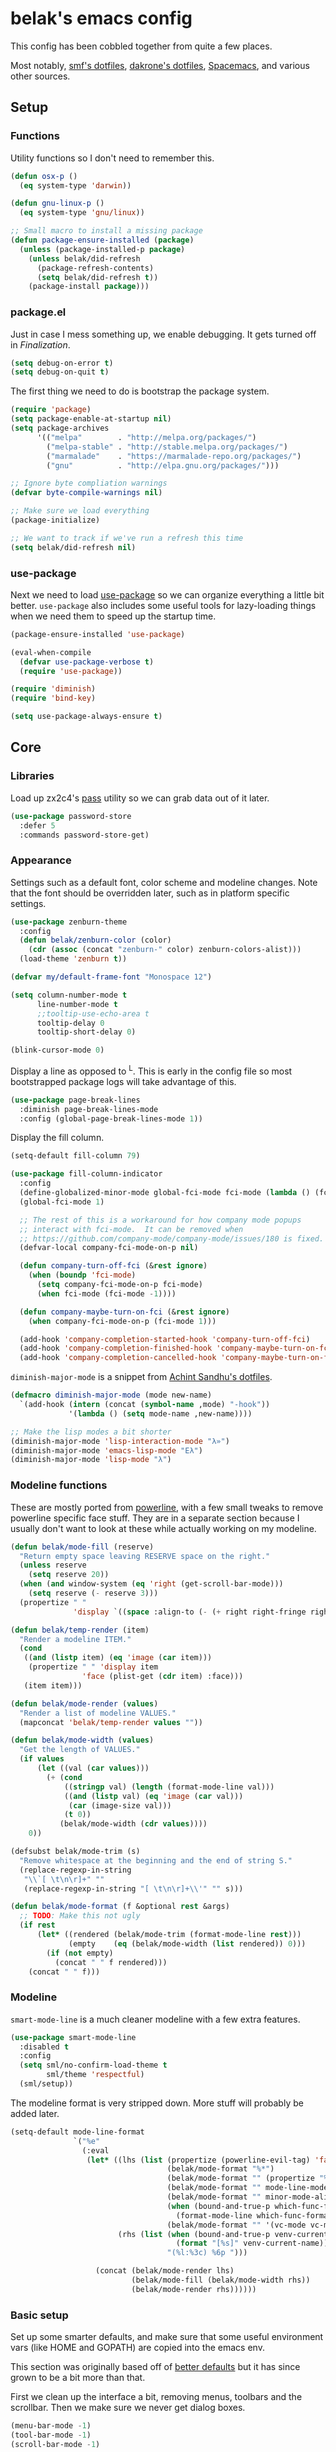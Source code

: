 * belak's emacs config

This config has been cobbled together from quite a few places.

Most notably, [[https://smf.io/dotfiles][smf's dotfiles]], [[https://github.com/dakrone/dakrone-dotfiles/blob/master/.emacs.d/settings.org][dakrone's dotfiles]], [[https://github.com/syl20bnr/spacemacs][Spacemacs]], and various other
sources.

** Setup
*** Functions

Utility functions so I don't need to remember this.

#+begin_src emacs-lisp
  (defun osx-p ()
    (eq system-type 'darwin))

  (defun gnu-linux-p ()
    (eq system-type 'gnu/linux))

  ;; Small macro to install a missing package
  (defun package-ensure-installed (package)
    (unless (package-installed-p package)
      (unless belak/did-refresh
        (package-refresh-contents)
        (setq belak/did-refresh t))
      (package-install package)))
#+end_src

*** package.el

Just in case I mess something up, we enable debugging. It gets turned
off in [[Finalization]].

#+begin_src emacs-lisp
  (setq debug-on-error t)
  (setq debug-on-quit t)
#+end_src

The first thing we need to do is bootstrap the package system.

#+begin_src emacs-lisp
  (require 'package)
  (setq package-enable-at-startup nil)
  (setq package-archives
        '(("melpa"        . "http://melpa.org/packages/")
          ("melpa-stable" . "http://stable.melpa.org/packages/")
          ("marmalade"    . "https://marmalade-repo.org/packages/")
          ("gnu"          . "http://elpa.gnu.org/packages/")))

  ;; Ignore byte compliation warnings
  (defvar byte-compile-warnings nil)

  ;; Make sure we load everything
  (package-initialize)

  ;; We want to track if we've run a refresh this time
  (setq belak/did-refresh nil)
#+end_src

*** use-package

Next we need to load [[https://github.com/jwiegley/use-package][use-package]] so we can organize everything a
little bit better. =use-package= also includes some useful tools for
lazy-loading things when we need them to speed up the startup time.

#+begin_src emacs-lisp
  (package-ensure-installed 'use-package)

  (eval-when-compile
    (defvar use-package-verbose t)
    (require 'use-package))

  (require 'diminish)
  (require 'bind-key)

  (setq use-package-always-ensure t)
#+end_src

** Core
*** Libraries

Load up zx2c4's [[http://www.passwordstore.org/][pass]] utility so we can grab data out of it later.

#+begin_src emacs-lisp
  (use-package password-store
    :defer 5
    :commands password-store-get)
#+end_src

*** Appearance

Settings such as a default font, color scheme and modeline changes.
Note that the font should be overridden later, such as in platform
specific settings.

#+begin_src emacs-lisp
  (use-package zenburn-theme
    :config
    (defun belak/zenburn-color (color)
      (cdr (assoc (concat "zenburn-" color) zenburn-colors-alist)))
    (load-theme 'zenburn t))

  (defvar my/default-frame-font "Monospace 12")

  (setq column-number-mode t
        line-number-mode t
        ;;tooltip-use-echo-area t
        tooltip-delay 0
        tooltip-short-delay 0)

  (blink-cursor-mode 0)
#+end_src

Display a line as opposed to ^L. This is early in the config file so
most bootstrapped package logs will take advantage of this.

#+begin_src emacs-lisp
  (use-package page-break-lines
    :diminish page-break-lines-mode
    :config (global-page-break-lines-mode 1))
#+end_src

Display the fill column.

#+begin_src emacs-lisp
  (setq-default fill-column 79)

  (use-package fill-column-indicator
    :config
    (define-globalized-minor-mode global-fci-mode fci-mode (lambda () (fci-mode 1)))
    (global-fci-mode 1)

    ;; The rest of this is a workaround for how company mode popups
    ;; interact with fci-mode.  It can be removed when
    ;; https://github.com/company-mode/company-mode/issues/180 is fixed.
    (defvar-local company-fci-mode-on-p nil)

    (defun company-turn-off-fci (&rest ignore)
      (when (boundp 'fci-mode)
        (setq company-fci-mode-on-p fci-mode)
        (when fci-mode (fci-mode -1))))

    (defun company-maybe-turn-on-fci (&rest ignore)
      (when company-fci-mode-on-p (fci-mode 1)))

    (add-hook 'company-completion-started-hook 'company-turn-off-fci)
    (add-hook 'company-completion-finished-hook 'company-maybe-turn-on-fci)
    (add-hook 'company-completion-cancelled-hook 'company-maybe-turn-on-fci))
#+end_src

=diminish-major-mode= is a snippet from [[https://github.com/sandhu/emacs.d/blob/master/lisp/teppoudo-diminish.el][Achint Sandhu's dotfiles]].

#+begin_src emacs-lisp
  (defmacro diminish-major-mode (mode new-name)
    `(add-hook (intern (concat (symbol-name ,mode) "-hook"))
               '(lambda () (setq mode-name ,new-name))))

  ;; Make the lisp modes a bit shorter
  (diminish-major-mode 'lisp-interaction-mode "λ»")
  (diminish-major-mode 'emacs-lisp-mode "Eλ")
  (diminish-major-mode 'lisp-mode "λ")
#+end_src

*** Modeline functions

These are mostly ported from [[https://github.com/milkypostman/powerline/][powerline]], with a few small tweaks to
remove powerline specific face stuff. They are in a separate section
because I usually don't want to look at these while actually working
on my modeline.

#+begin_src emacs-lisp
  (defun belak/mode-fill (reserve)
    "Return empty space leaving RESERVE space on the right."
    (unless reserve
      (setq reserve 20))
    (when (and window-system (eq 'right (get-scroll-bar-mode)))
      (setq reserve (- reserve 3)))
    (propertize " "
                'display `((space :align-to (- (+ right right-fringe right-margin) ,reserve)))))

  (defun belak/temp-render (item)
    "Render a modeline ITEM."
    (cond
     ((and (listp item) (eq 'image (car item)))
      (propertize " " 'display item
                  'face (plist-get (cdr item) :face)))
     (item item)))

  (defun belak/mode-render (values)
    "Render a list of modeline VALUES."
    (mapconcat 'belak/temp-render values ""))

  (defun belak/mode-width (values)
    "Get the length of VALUES."
    (if values
        (let ((val (car values)))
          (+ (cond
              ((stringp val) (length (format-mode-line val)))
              ((and (listp val) (eq 'image (car val)))
               (car (image-size val)))
              (t 0))
             (belak/mode-width (cdr values))))
      0))

  (defsubst belak/mode-trim (s)
    "Remove whitespace at the beginning and the end of string S."
    (replace-regexp-in-string
     "\\`[ \t\n\r]+" ""
     (replace-regexp-in-string "[ \t\n\r]+\\'" "" s)))

  (defun belak/mode-format (f &optional rest &args)
    ;; TODO: Make this not ugly
    (if rest
        (let* ((rendered (belak/mode-trim (format-mode-line rest)))
               (empty    (eq (belak/mode-width (list rendered)) 0)))
          (if (not empty)
            (concat " " f rendered)))
      (concat " " f)))
#+end_src

*** Modeline

=smart-mode-line= is a much cleaner modeline with a few extra features.

#+begin_src emacs-lisp
  (use-package smart-mode-line
    :disabled t
    :config
    (setq sml/no-confirm-load-theme t
          sml/theme 'respectful)
    (sml/setup))
#+end_src

The modeline format is very stripped down. More stuff will probably be
added later.

#+begin_src emacs-lisp
  (setq-default mode-line-format
                `("%e"
                  (:eval
                   (let* ((lhs (list (propertize (powerline-evil-tag) 'face (powerline-evil-face))
                                     (belak/mode-format "%*")
                                     (belak/mode-format "" (propertize "%b" 'face 'mode-line-buffer-id))
                                     (belak/mode-format "" mode-line-modes)
                                     (belak/mode-format "" minor-mode-alist)
                                     (when (bound-and-true-p which-func-format)
                                       (format-mode-line which-func-format))
                                     (belak/mode-format "" '(vc-mode vc-mode))))
                          (rhs (list (when (bound-and-true-p venv-current-name)
                                       (format "[%s]" venv-current-name))
                                     "(%l:%3c) %6p ")))

                     (concat (belak/mode-render lhs)
                             (belak/mode-fill (belak/mode-width rhs))
                             (belak/mode-render rhs))))))
#+end_src

*** Basic setup

Set up some smarter defaults, and make sure that some useful
environment vars (like HOME and GOPATH) are copied into the emacs env.

This section was originally based off of [[https://github.com/technomancy/better-defaults/blob/d62a5813fa60d4c9425a795d85f956f0b8a663f8/better-defaults.el][better defaults]] but it has
since grown to be a bit more than that.

First we clean up the interface a bit, removing menus, toolbars and
the scrollbar. Then we make sure we never get dialog boxes.

#+begin_src emacs-lisp
  (menu-bar-mode -1)
  (tool-bar-mode -1)
  (scroll-bar-mode -1)

  (setq use-dialog-box nil
        use-file-dialog nil)
#+end_src

Because I often make silly window mistakes, we enable winner-mode so
we can undo them.

#+begin_src emacs-lisp
  (winner-mode 1)
#+end_src

=ace-window= is a simpler way to jump around windows.

#+begin_src emacs-lisp
  (use-package ace-window
    :bind ("M-p" . ace-window))
#+end_src

Because I want zap-to-char to not nuke the character we're zapping to,
we simply replace it with zap-up-to-char.

#+begin_src emacs-lisp
  (autoload 'zap-up-to-char "misc")

  (global-set-key [remap zap-to-char] 'zap-up-to-char)
#+end_src

Make sure we actually use the clipboard we want because X is annoying
and has something along the lines of 3 clipboard buffers.

#+begin_src emacs-lisp
  (setq x-select-enable-clipboard t
        x-select-enable-primary t
        x-select-request-type '(UTF8_STRING COMPOUND_TEXT TEXT STRING)
        save-interprogram-paste-before-kill t)
#+end_src

Disable startup screen and just display the scratch buffer.

#+begin_src emacs-lisp
  (setq initial-buffer-choice t
        inhibit-startup-screen t)
#+end_src

Make sure that things like backups make it into their own directory
and not the current one.

#+begin_src emacs-lisp
  (defvar save-place-file)
  (setq save-place-file (concat user-emacs-directory "places")
        backup-directory-alist `(("." . ,(concat user-emacs-directory
                                                 "backups"))))
#+end_src

Popwin makes completion windows open in a sane location.

#+begin_src emacs-lisp
  (use-package popwin
    :config (popwin-mode 1))
#+end_src

General annoyances.

- Make sure the buffer name shows up with a directory if there are multiple with the same name
- Save the place in the file
- Show parens
- Show parens as quickly as possible
- Don't indent with tabs
- Ask y or n, not yes or no
- When matching parens, highlight the region
- Make extra functions show up when searching
- Change yanking locations
- Turn off the damn bell
- Require a final newline on files
- Follow symlinks when we need to
- Make sure to load newest versions of files, even if there are older compiled versions
- Ensure tabs show up as 4 spaces
- Hide pointer when we start typing
- Ensure we get unified diffs
- Enable focus follows mouse

#+begin_src emacs-lisp
  (require 'uniquify)
  (setq uniquify-buffer-name-style 'forward)

  (require 'saveplace)
  (setq-default save-place t)

  (show-paren-mode 1)

  (setq-default indent-tabs-mode nil)

  (fset 'yes-or-no-p 'y-or-n-p)

  (setq show-paren-style 'expression
        show-paren-delay 0
        apropos-do-all t
        mouse-yank-at-point t
        ring-bell-function 'ignore
        lazy-highlight-initial-delay 0
        require-final-newline t
        vc-follow-symlinks t
        load-prefer-newer t
        tab-width 4
        make-pointer-invisible t
        diff-switches "-u")
        ;;mouse-autoselect-window t
#+end_src

Make mouse scrolling and scrolling in general a bit saner (in theory)

#+begin_src emacs-lisp
  (setq mouse-wheel-progressive-speed nil
        mouse-wheel-follow-mouse t
        scroll-step 1)
  ;; (setq mouse-wheel-scroll-amount '(1 ((shift) . 1))
  ;;       mouse-wheel-follow-mouse t
  ;;       scroll-step 1)
#+end_src

Load some useful variables from the shell. By default, it grabs HOME,
but we grab GOPATH as well for go.

#+begin_src emacs-lisp
  (use-package exec-path-from-shell
    :config
    (add-to-list 'exec-path-from-shell-variables "GOPATH")
    (exec-path-from-shell-initialize))
#+end_src

*** Evil Mode

Turn on evil mode everywhere. There are some articles that say "don't
do this" and others which will say it's a good idea. I personally like
having evil everywhere, even if there aren't bindings for some things.

#+begin_src emacs-lisp
  (use-package evil
    :demand
    :bind (:map evil-insert-state-map
           ("C-e" . evil-append-line)
           ("C-a" . evil-insert-line)
           :map evil-normal-state-map
           ("C-e" . evil-append-line)
           ("C-a" . evil-insert-line)
           :map evil-motion-state-map
           ("C-e" . evil-append-line)
           ("C-a" . evil-insert-line)
           :map evil-visual-state-map
           ("C-e" . evil-end-of-line)
           ("C-a" . evil-beginning-of-line))
    :config
    ;; Set the powerline colors to mostly line up with the cursor state
    (use-package powerline-evil
      :config
      (set-face-background 'powerline-evil-emacs-face    (belak/zenburn-color "red"))
      (set-face-background 'powerline-evil-insert-face   (belak/zenburn-color "red"))
      (set-face-background 'powerline-evil-motion-face   (belak/zenburn-color "magenta"))
      (set-face-background 'powerline-evil-normal-face   (belak/zenburn-color "green"))
      (set-face-background 'powerline-evil-operator-face (belak/zenburn-color "cyan"))
      (set-face-background 'powerline-evil-replace-face  (belak/zenburn-color "red"))
      (set-face-background 'powerline-evil-visual-face   (belak/zenburn-color "orange")))

    ;; There is a note saying that evil-leader should be enabled before
    ;; evil-mode so it will work in buffers like *scratch* and friends.
    (use-package evil-leader
      :config
      (global-evil-leader-mode)
      (setq evil-leader/leader ","))

    ;; This is a port of tpope's vim-surround which adds text objects
    ;; for surrounding characters.
    (use-package evil-surround
      :config
      (global-evil-surround-mode 1))

    (evil-mode 1)
    (setq evil-echo-state nil
          evil-vsplit-window-right t
          evil-split-window-below t)

    ;; Paradox is much more useful in emacs mode than evil mode because
    ;; it rebinds so many things.
    (add-to-list 'evil-emacs-state-modes 'paradox-menu-mode)

    ;; Set the cursor color based on the evil state
    (setq evil-emacs-state-cursor    (list (belak/zenburn-color "red")     'box)
          evil-insert-state-cursor   (list (belak/zenburn-color "red")     'bar)
          evil-motion-state-cursor   (list (belak/zenburn-color "magenta") 'box)
          evil-normal-state-cursor   (list (belak/zenburn-color "green")   'box)
          evil-replace-state-cursor  (list (belak/zenburn-color "red")     'bar)
          evil-visual-state-cursor   (list (belak/zenburn-color "orange")  'box))

    ;; For the operator state, the only thing we want to change is the
    ;; size. We can keep the same color.
    (setq evil-operator-state-cursor 'evil-half-cursor))
#+end_src

As a former vim user, I like escape to actually quit everywhere. This
was taken from https://github.com/davvil/.emacs.d/blob/master/init.el

#+begin_src emacs-lisp
  (defun minibuffer-keyboard-quit ()
    "Abort recursive edit.
    In Delete Selection mode, if the mark is active, just deactivate it;
    then it takes a second \\[keyboard-quit] to abort the minibuffer."
    (interactive)
    (if (and delete-selection-mode transient-mark-mode mark-active)
        (setq deactivate-mark  t)
      (when (get-buffer "*Completions*") (delete-windows-on "*Completions*"))
      (abort-recursive-edit)))

  (define-key evil-normal-state-map [escape] 'keyboard-quit)
  (define-key evil-visual-state-map [escape] 'keyboard-quit)
  (define-key minibuffer-local-map [escape] 'minibuffer-keyboard-quit)
  (define-key minibuffer-local-ns-map [escape] 'minibuffer-keyboard-quit)
  (define-key minibuffer-local-completion-map [escape] 'minibuffer-keyboard-quit)
  (define-key minibuffer-local-must-match-map [escape] 'minibuffer-keyboard-quit)
  (define-key minibuffer-local-isearch-map [escape] 'minibuffer-keyboard-quit)
  (global-set-key [escape] 'evil-exit-emacs-state)
#+end_src

*** Other Movements

#+begin_src emacs-lisp
  (use-package expand-region
    :config (global-set-key (kbd "C-=") 'er/expand-region))
#+end_src

*** Navigation

Smooth scroll makes sure there's a buffer between the top of the
window and the cursor.

#+begin_src emacs-lisp
  (use-package smooth-scrolling
    :config
    (setq smooth-scroll-margin 5
          scroll-conservatively 101
          scroll-preserve-screen-position t
          auto-window-vscroll nil
          scroll-margin 5)
    (smooth-scrolling-mode 1))
#+end_src

Make sure to use ido everywhere.

#+begin_src emacs-lisp
  (use-package ido
    :config
    (use-package smex
      :bind
      ("M-x" . smex)
      ("M-X" . smex-major-mode-commands)
      :config
      (evil-leader/set-key "x" 'smex))

    (use-package ido-ubiquitous
      :config
      (ido-ubiquitous-mode 1))

    (use-package ido-vertical-mode
      :config
      (setq ido-vertical-define-keys 'C-n-C-p-up-down-left-right
            ido-vertical-show-count t)
      (ido-vertical-mode 1))

    (use-package ido-describe-bindings
      :bind
      ("C-c h k" . ido-describe-bindings))

    (use-package flx-ido
      :config
      (flx-ido-mode 1)
      (setq ido-enable-flex-matching t
            flx-ido-threshold 1000))

    (ido-mode 1)
    (ido-everywhere 1)
    (setq resize-mini-windows t
          ido-use-virtual-buffers t
          ido-auto-merge-work-directories-length -1)
    (evil-leader/set-key
      "b" 'ido-switch-buffer
      "f" 'ido-find-file))
#+end_src

Make sure we store recent files. This lets helm do fancy things.

#+begin_src emacs-lisp
  (require 'recentf)
  (recentf-mode 1)
#+end_src

Helm is a much fancier replacement for ido.

#+begin_src emacs-lisp
  (use-package helm
    :disabled t
    :diminish helm-mode
    :bind (("M-x"     . helm-M-x)
           ("C-x b"   . helm-mini)
           ("C-x C-f" . helm-find-files)

           ;; Reverse tab and C-z
           :map helm-map
           ("<tab>" . helm-execute-persistent-action)
           ("C-z"   . helm-select-action)

           :map org-mode-map
           ("C-c h" . helm-org-in-buffer-headings))
    :config
    (use-package helm-ag
      :commands
      helm-ag
      helm-ag-project-root)

    (use-package helm-swoop
      :bind ("C-S-s" . helm-swoop)
      :config
      (setq helm-swoop-speed-or-color t
            helm-swoop-pre-input-function (lambda () "")))

    (helm-mode 1)

    ;; Resize based on the number of results
    (helm-autoresize-mode 1)

    ;; Turn on fuzzy matching for everything we can
    (setq helm-M-x-fuzzy-match t
          helm-mode-fuzzy-match t
          helm-completion-in-region-fuzzy-match)

    ;; Set leader binds for all the stuff above
    (evil-leader/set-key
      "x"  'helm-M-x
      "hb" 'helm-mini
      "hf" 'helm-find-files))

#+end_src

Perspective creates different views to switch between. This needs to
be loaded on startup so the modeline is set up.

#+begin_src emacs-lisp
  (use-package perspective
    :disabled t
    :config
    (persp-mode))
#+end_src

Project based navigation. I would be completely lost without this.

#+begin_src emacs-lisp
  (use-package projectile
    :diminish projectile-mode
    :config
    (use-package helm-projectile
      :disabled t
      :config
      (setq projectile-completion-system 'helm)
      (helm-projectile-on)
      (evil-leader/set-key
        "pp" 'helm-projectile-switch-project
        "pf" 'helm-projectile-find-file))
    (projectile-global-mode)
    (evil-leader/set-key
      "pp" 'projectile-switch-project
      "pf" 'projectile-find-file))

#+end_src

=which-key= is a fancier replacement for guide-key. It also makes it
very easy to fix the missing prefix commands, which was something that
really bugged me about guide-key.

#+begin_src emacs-lisp
  (use-package which-key
    :diminish which-key-mode
    :config
    (which-key-mode 1)
    (setq which-key-idle-delay 0.5
          which-key-popup-type 'side-window
          which-key-side-window-location 'right))
#+end_src

*** Platform specifics

Font overrides as well as a few mac specific key binds to make emacs
easier to use. Additionally, in OSX we want to toggle fullscreen
because we want to be in full screen more often than not.

#+begin_src emacs-lisp
  (cond ((gnu-linux-p)
         (setq x-gtk-use-system-tooltips nil
               my/default-frame-font "Source Code Pro 10"
               browse-url-browser-function 'browse-url-generic
               browse-url-generic-program "xdg-open"))

        ((osx-p)
         (setq ns-use-native-fullscreen t
               mac-command-modifier 'meta
               mac-option-modifier 'super
               mac-control-modifier 'control
               insert-directory-program "/usr/local/bin/gls"
               my/default-frame-font "Source Code Pro Light 10")

         (let ((default-directory "/usr/local/share/emacs/site-lisp/"))
           (normal-top-level-add-subdirs-to-load-path))

         (toggle-frame-fullscreen)))

  (set-frame-font my/default-frame-font)
#+end_src

*** Search

Add some simple search functions.

#+begin_src emacs-lisp
  (use-package ag)
#+end_src

Anzu will show how many seach results we got.

#+begin_src emacs-lisp
  (use-package anzu
    :diminish anzu-mode
    :config
    (global-anzu-mode +1))
#+end_src

Add multiple cursors and phi-search (which uses multiple cursors) to
make multi-line editing work a bit better.

#+begin_src emacs-lisp
  (use-package multiple-cursors
    :disabled t
    :config
    (use-package phi-search
      :bind
      ("C-s" . phi-search)
      ("C-r" . phi-search-backward)
      ("M-%" . phi-replace-query)))
#+end_src

** Programming
*** General

Set a few things for prog-mode based major modes, such as line numbers
and trailing whitespace.

Note that because =electric-pair-mode= is a global mode we don't
bother putting it into the prog mode hook.

#+begin_src emacs-lisp
  (electric-pair-mode 1)
  (which-function-mode 1)

  (defun my-prog-mode-hook ()
    "Some simple programming settings"
    (interactive)
    (linum-mode 1)
    (setq show-trailing-whitespace t))

  (use-package linum-relative)

  (add-hook 'prog-mode-hook 'my-prog-mode-hook)

  (require 'eldoc)
  (diminish 'eldoc-mode)

  (require 'subword)
  (diminish 'subword-mode)

  (global-prettify-symbols-mode +1)

  (setq-default tab-width 4
                indent-tabs-mode t)

  (defun belak/indent-2-spaces ()
    "Set the tab settings for 2-space indenting"
    (setq tab-width 2
          indent-tabs-mode f))
#+end_src

=fic-mode= makes sure I actually notice comments with TODO, FIXME and
XXX.

#+begin_src emacs-lisp
  (use-package fic-mode
    :diminish fic-mode
    :config
    (add-hook 'prog-mode-hook 'fic-mode))
#+end_src

=rainbow-delimiters= is for more than just parentheses. It works for
brackets as well. This mode makes it easier to see nested delimiters.

#+begin_src emacs-lisp
  (use-package rainbow-delimiters
    :config
    (add-hook 'prog-mode-hook 'rainbow-delimiters-mode))
#+end_src

*** Version Control

Magit is an amazing git wrapper which lets us do a whole ton of
different things.

The filenotify package will automatically update the status buffer
when files change, but this only appears to work on linux.

#+begin_src emacs-lisp
  (use-package magit
    :bind
    ("M-g M-g" . magit-status)
    :init
    (use-package magit-filenotify
      :if (gnu-linux-p)
      :config
      (add-hook 'magit-status-mode-hook 'magit-filenotify-mode))
    :config
    (setq magit-push-always-verify t
          magit-completing-read-function 'magit-ido-completing-read)
    (evil-leader/set-key
      "gg" 'magit-status
      "gb" 'magit-blame-mode))
#+end_src

Make sure the git gutter is loaded. Note that the fringe doesn't work
in console mode, so we fall back to using the margin.

Note that this is actually called in the [[Finalization]] section

#+begin_src emacs-lisp
  (use-package diff-hl
    :config
    (defun make-frame-diff-hl ()
      (global-diff-hl-mode 0)
      (diff-hl-margin-mode 0)
      (if (display-graphic-p)
          (global-diff-hl-mode 1)
        (diff-hl-margin-mode 1))))
#+end_src

Disable most of the vc backends.

#+begin_src emacs-lisp
  (setq vc-handled-backends '(Git Hg))
#+end_src

With vc related stuffs, it's nice to revert buffers automatically if
they've changed on disk.

#+begin_src emacs-lisp
  (global-auto-revert-mode 1)
  (setq auto-revert-verbose nil)
#+end_src

*** Completion

There are two main completion packages. =auto-complete= is older and a
bit rougher around the edges. =company= is newer and not everything
works with it yet, but at least for me it has a tendency to be more
stable.

#+begin_src emacs-lisp
  (use-package company
    :diminish company-mode
    :config
    (setq company-idle-delay 0
          company-echo-delay 0
          company-minimum-prefix-length 1)
    (global-company-mode))
#+end_src

*** Snippets

Not much to say here. We turn snippets on everywhere.

#+begin_src emacs-lisp
  (use-package yasnippet
    :diminish yas-minor-mode
    :config
    (setq yas-verbosity 0)
    (yas-global-mode 1))
#+end_src

*** Syntax Checking

Turn on syntax checking using flycheck. Because it has so many built
in, in most instances we won't even need to install a plugin.

#+begin_src emacs-lisp
  (use-package flycheck
    :diminish flycheck-mode
    :config
    (defalias 'flycheck-show-error-at-point-soon 'flycheck-show-error-at-point)
    (global-flycheck-mode)
    (which-key-add-key-based-replacements "C-c !" "Flycheck"))

  (use-package flyspell
    :diminish flyspell-mode
    :config
    (add-hook 'text-mode-hook (lambda () (flyspell-mode 1))))
#+end_src

*** Languages
**** Lisp

Make common symbols prettier.

#+begin_src emacs-lisp
  (add-hook 'emacs-lisp-mode-hook
            (lambda ()
              (push '("lambda" . ?λ) prettify-symbols-alist)))
  (add-hook 'clojure-mode-hook
            (lambda ()
              (push '("fn" . ?ƒ) prettify-symbols-alist)))
#+end_src

Install a few packages for playing around with clojure dev.

#+begin_src emacs-lisp
  (add-to-list 'package-pinned-packages '(cider . "melpa-stable") t)

  (use-package clojure-mode
    :mode "\\.clj\\'")

  (use-package cider)
#+end_src

**** C/C++

#+begin_src emacs-lisp
  (setq-default c-default-style "k&r"
                c-basic-offset 4
                c-indent-tabs-mode t)

  (use-package irony
    :diminish irony-mode
    :config
    (use-package company-irony
      :config
      (defun my-company-irony-mode-hook ()
        (set (make-local-variable 'company-backends) '(company-irony))
        (company-irony-setup-begin-commands))
      (add-hook 'irony-mode-hook 'my-company-irony-mode-hook))

    (use-package flycheck-irony
      :config
      (eval-after-load 'flycheck
        '(add-hook 'flycheck-mode-hook #'flycheck-irony-setup)))

    (defun my-c-hook ()
      (when (member major-mode irony-supported-major-modes)
        (irony-mode 1)))

    (add-hook 'c++-mode-hook  'my-c-hook)
    (add-hook 'c-mode-hook    'my-c-hook)
    (add-hook 'objc-mode-hook 'my-c-hook)

    ;; replace the `completion-at-point' and `complete-symbol' bindings
    ;; in irony-mode's buffers by irony-mode's function and run the
    ;; autosetup function
    (defun my-irony-mode-hook ()
      (subword-mode 1)
      (define-key irony-mode-map [remap completion-at-point]
        'irony-completion-at-point-async)
      (define-key irony-mode-map [remap complete-symbol]
        'irony-completion-at-point-async)
      (irony-cdb-autosetup-compile-options))

    (add-hook 'irony-mode-hook 'my-irony-mode-hook))
#+end_src

**** Go

This enables most of the fairly standard things available in other go
setups. Simple completion and gofmt are the most important of those
features, at least to me.

#+begin_src emacs-lisp
  (use-package go-mode
    :mode "\\.go\\'"
    :config
    (use-package company-go
      :config
      (add-to-list 'company-backends 'company-go))
    ;;(defun my-company-go-mode-hook ()
    ;;  (set (make-local-variable 'company-backends) '(company-go)))
    ;;(add-hook 'go-mode-hook 'my-company-go-mode-hook)

    ;; Unfortunately, go oracle isn't in any of the package archives
    (load "$GOPATH/src/golang.org/x/tools/cmd/oracle/oracle.el")
    (load "$GOPATH/src/github.com/golang/lint/misc/emacs/golint.el")
    
    (defun my-go-mode-hook ()
      (subword-mode 1))

    (add-hook 'go-mode-hook 'my-go-mode-hook)
    (add-hook 'before-save-hook 'gofmt-before-save)
    (setq gofmt-command "goimports"))
#+end_src

**** Python

Elpy does *all* the things, so we just use that.

#+begin_src emacs-lisp
  (use-package elpy
    :disabled t
    :config
    (setq elpy-modules (remove 'elpy-module-flymake elpy-modules))
    (elpy-enable))
#+end_src

Anaconda mode does navigation, docs and auto-completion. Because
that's pretty much all I need, I use this in place of elpy.

We set python-mode to load on .py files as a hack to get anaconda-mode
to load in the background.

#+begin_src emacs-lisp
  (use-package anaconda-mode
    :diminish anaconda-mode
    :config
    (use-package company-anaconda
      :config
      (add-to-list 'company-backends 'company-anaconda))

    (defun my-virtualenv-magic (&rest arg-list)
      (if (and (projectile-project-p) (venv-is-valid (projectile-project-name)))
        (venv-workon (projectile-project-name))))

    (advice-add 'switch-to-buffer :after #'my-virtualenv-magic)

    (add-hook 'python-mode-hook 'anaconda-mode)
    (add-hook 'python-mode-hook 'eldoc-mode))
#+end_src

This is a simple mode to handle requirements files.

#+begin_src emacs-lisp
  (use-package pip-requirements
    :mode
    "requirements.txt"
    "requirements/\\.txt\\'")
#+end_src

This is a reimplementation of virtualenvwrapper in emacs. We need to
load it right away to make sure the modeline is updated.

#+begin_src emacs-lisp
  (use-package virtualenvwrapper
    :config
    (setq virtualenv-location (expand-file-name "~/.virtualenvs/")))
#+end_src

**** Rust

Add support for rust files. =rust-mode= adds syntax support while
racer adds completion and eldoc. Note that racer requires an external
utility to be installed, similar to how gocode works.

#+begin_src emacs-lisp
  (use-package rust-mode
    :mode "\\.rs\\'"
    :config
    (use-package racer
      :config
      (add-hook 'rust-mode-hook #'racer-mode)
      (add-hook 'racer-mode-hook #'eldoc-mode)))
#+end_src

**** Web Dev

These are any packages useful for web dev.

Most of this section is just supporting additional formats, however
=rainbow-mode= is here so we can preview the actual colors in css.

#+begin_src emacs-lisp
  (use-package rainbow-mode
    :commands rainbow-mode)

  (use-package web-mode
    :mode
    "\\.jinja\\'"
    "\\.html\\'"
    :config
    (setq web-mode-markup-indent-offset 2
          web-mode-css-indent-offset 2
          web-mode-code-indent-offset 2))

  (use-package less-css-mode
    :mode "\\.less\\'")
#+end_src

There's quite a bit of js stuff. We update the js2-error faces to
match flycheck and make sure tern is enabled.

#+begin_src emacs-lisp
  (use-package js2-mode
    ;; We only need flycheck for the faces we need to inherit from
    :mode
    "\\.js\\'"
    :config
    (setq js2-basic-offset 2)
    (set-face-attribute 'js2-error nil
                        :inherit 'flycheck-error-list-error
                        :underline '(:color foreground-color :style wave))
    (set-face-attribute 'js2-warning nil
                        :inherit 'flycheck-error-list-warning
                        :underline '(:color foreground-color :style wave)))

  (use-package tern
    :config
    (use-package company-tern
      :config
      (add-to-list 'company-backends 'company-tern)
      (setq company-tern-property-marker ""))

    ;; We don't need to depend on js2-mode because this will work
    ;; without it if it doesn't load for whatever reason.
    (add-hook 'js-mode-hook (lambda () (tern-mode t))))
#+end_src

**** Markup

Most markup modes are derived from text-mode, so we can turn on
auto-fill for all of them.

#+begin_src emacs-lisp
  (add-hook 'text-mode-hook 'turn-on-auto-fill)
  (diminish 'auto-fill-function)
#+end_src

**** Source Pawn

This isn't perfect, but we need a way to add a mode which won't be
used by irony but is still a close approximation of the SourcePawn
source, so we define a major mode derived from =c++-mode=.

#+begin_src emacs-lisp
  (define-derived-mode sourcepawn-mode c++-mode "SourcePawn")
  (use-package sourcepawn-mode
    :ensure f
    :mode "\\.sp\\'")
#+end_src

**** Misc

#+begin_src emacs-lisp
  (use-package cmake-mode
    :mode
    "CMakeLists\\.txt\\'"
    "\\.cmake\\'")

  (use-package dockerfile-mode
    :mode "Dockerfile\(-.*\)?")

  (use-package elixir-mode
    :mode "\\.exs?\\'")

  (use-package erlang
    :mode ("\\.erl\\'" . erlang-mode))

  (use-package haskell-mode
    :mode "\\.hs\\'"
    :config
    (add-hook 'haskell-mode-hook 'haskell-indentation-mode))

  (use-package json-mode
    :mode "\\.json\\'")

  (use-package julia-mode
    :mode "\\.jl\\'")

  (use-package lua-mode
    :mode "\\.lua\\'")

  (use-package markdown-mode
    :mode ("\\.md\\'" . gfm-mode))

  (use-package php-mode
    :mode "\\.php\\'")

  (use-package puppet-mode
    :mode "\\.pp\\'"
    :config
    (add-hook 'puppet-mode 'belak/indent-2-spaces))

  (use-package racket-mode
    :mode "\\.rkt\\'")

  (use-package ruby-mode
    :mode
    "Rakefile"
    "\\.rb\\'"
    :config
    (add-hook 'ruby-mode 'belak/indent-2-spaces))

  (use-package systemd
    :mode ("\\.service\'" . systemd-mode))

  (use-package todotxt-mode
    :disabled t
    :mode "todo.txt")

  (use-package toml-mode
    :mode "\\.toml\\'")

  (use-package yaml-mode
    :mode "\\.yml\\'")
#+end_src

** Utilities

This section is mostly about replacing or improving built-in
functionality such as the package list or dired. There are also a few
packages which work well as stand-alone units in here such as
undo-tree and which-key.

*** Package list

Paradox is a replacement for =package-list-packages= offering a few
extra features. Note that we only load it on those commands because
it's something that only really matters when we manually start it up.

#+begin_src emacs-lisp
  (use-package paradox
    :commands
    paradox-list-packages
    paradox-enable
    :config
    (setq paradox-automatically-star t)
    (setq paradox-execute-asynchronously t))
#+end_src

*** Emacs major mode discovery

#+begin_src emacs-lisp
  (use-package discover-my-major
    :config
    (global-set-key (kbd "C-h C-m") #'discover-my-major))
#+end_src 

*** HTTP docs

Add some useful HTTP docs.

#+begin_src emacs-lisp
  (use-package know-your-http-well
    :commands (http-header
               http-method
               http-relation
               http-status-code))
#+end_src

*** Dired

Make a few improvements to dired.

Additionally, do our best to make sure that we don't litter the buffer list with
dired buffers.

#+begin_src emacs-lisp
  (use-package dired+
    :config
    (use-package dired-single
      :bind (:map dired-mode-map
             ("<return>"  . belak/dired-select)
             ("^"         . belak/dired-up)
             ("q"         . kill-this-buffer))
      :config
      (defun belak/dired-up ()
        (interactive)
        (dired-single-buffer ".."))

      (defun belak/dired-select ()
        (interactive)
        (let ((prev-buffer (current-buffer)))
          (dired-single-buffer)
          (if (eq 'dired-mode (with-current-buffer prev-buffer major-mode))
              (kill-buffer prev-buffer))))))

#+end_src

Make dired navigation much prettier.

#+begin_src emacs-lisp
  (use-package stripe-buffer
    :config
    (add-hook 'dired-mode-hook 'stripe-listify-buffer))
#+end_src

*** Scratch

This enables persistent scratch buffers. This allows for saving
scratch buffers along with the mode because I prefer to use org-mode.

#+begin_src emacs-lisp
  (use-package persistent-scratch
    :config
    (persistent-scratch-setup-default)
    (persistent-scratch-autosave-mode 1))
#+end_src

*** IRC

This sets up the connection to my IRC bouncer. There are a few
additional packages that would be useful here, such as znc, but I
still prefer to keep my IRC in weechat, so this remains disabled for
now.

#+begin_src emacs-lisp
  (use-package erc
    :config
    (setq erc-prompt ">"
          erc-rename-buffers t
          erc-join-buffer 'bury
          erc-kill-buffer-on-part t
          erc-kill-queries-on-quit t
          erc-kill-server-buffer-on-quit t
          erc-query-display 'buffer)

    ;; Enable tracking and make it a little less annoying
    (erc-track-mode t)
    (setq erc-track-exclude-server-buffer t
          erc-track-exclude-types '("JOIN" "PART" "QUIT" "NICK" "MODE"
                                    "324" "329" "332" "333" "353" "477"))
    (use-package erc-track-score
      :config
      (erc-track-score-mode 1)
      (setq erc-track-showcount t)))
#+end_src

We add in ZNC support so we can detatch from buffers when we leave the
channel. This is used along with autojoin so when something happens in
a buffer, it pops up again.

Additionally, there's an added advantage that this is lazy-loaded
because it doesn't require the password prompt until we want to
connect.

#+begin_src emacs-lisp
  (use-package znc
    :commands
    znc-erc
    znc-all
    :config
    (setq znc-detatch-on-kill t
          znc-servers `(("znc-freenode.coded.io" "6697" t
                         ((freenode
                           belak/freenode
                           ,(password-store-get "irc/freenode.net"))))
                        ("znc-psg.coded.io" "6697" t
                         ((psg
                           belak/psg
                           ,(password-store-get "irc/irc.hackedserver.net")))))))
#+end_src

*** Email

Email is a complicated beast. This is currently designed around a
custom mail server, something I didn't want to deal with maintaining,
so this section isn't that useful right now.

#+begin_src emacs-lisp
  (use-package mu4e
    :disabled t
    :ensure f
    :commands
    mu4e
    :config
    (setq mu4e-maildir "~/.mail"
          mu4e-get-mail-command "mbsync -a"
          mu4e-html2text-command "elinks -dump"
          mu4e-use-fancy-chars nil
          mu4e-confirm-quit nil
          message-kill-buffer-on-exit t
          mu4e-change-filenames-when-moving t
          mu4e-sent-folder   "/Sent"
          mu4e-drafts-folder "/Drafts"
          mu4e-trash-folder  "/Trash"
          mu4e-refile-folder "/Archive"
          mu4e-maildir-shortcuts '(("/Inbox"   . ?i)
                                   ("/Drafts"  . ?d)
                                   ("/Sent"    . ?s)
                                   ("/Archive" . ?a)
                                   ("/Spam"    . ?z)
                                   ("/Trash"   . ?t)))

    (setq send-mail-function 'smtpmail-send-it
          message-send-mail-function 'smtpmail-send-it
          smtpmail-default-smtp-server "mail.messagingengine.com"
          smtpmail-smtp-server "mail.messagingengine.com"
          smtpmail-stream-type 'ssl
          smtpmail-smtp-service 465)

    ;; custom move to trash
    ;; https://groups.google.com/forum/#!topic/mu-discuss/m4ORymDlf0E
    (defun my/mu4e-headers-mode-trash ()
      (interactive)
      (mu4e-mark-set 'move mu4e-trash-folder)
      (mu4e-headers-next))

    (defun my/mu4e-view-mode-trash ()
      (interactive)
      (mu4e~view-in-headers-context
       (my/mu4e-headers-mode-trash)))

    (define-key mu4e-headers-mode-map (kbd "d") 'my/mu4e-headers-mode-trash)
    (define-key mu4e-view-mode-map (kbd "d") 'my/mu4e-view-mode-trash)

    (defvar belak/mu4e-send-map '()
      "Simple mapping of the 'To' header to the outgoing address.")
    (defvar belak/mu4e-default-email ""
      "Email to use when the send-map does not contain a matching address.")

    (defun belak/mu4e-compose-hook ()
      (setq user-mail-address
            (let ((msg mu4e-compose-parent-message))
              (cl-labels ((f (l)
                             (cond ((not msg) belak/mu4e-default-email)
                                   ((not l) belak/mu4e-default-email)
                                   ((mu4e-message-contact-field-matches msg :to (car (car l)))
                                    (cdr (car l)))
                                   (t (f (car l))))))
                (f belak/mu4e-send-map))))

      (add-hook 'mu4e-compose-pre-hook 'belak/mu4e-compose-hook)))
#+end_src

*** Misc

Make sure undo-tree is enabled.

#+begin_src emacs-lisp
  (use-package undo-tree
    :diminish undo-tree-mode
    :config
    (global-undo-tree-mode 1))
#+end_src

** Org Mode

Make sure org mode is set up in a manner that doesn't suck. Meaning,
make code blocks act more like their native counterparts, enable fancy
indenting and allow for shift select.

If the extra require looks hacky, that's because it is. The =:demand=
makes sure the config runs because the package is already loaded to
run this config file. The =:diminish= keyword fails because
org-indent-mode does not exist by the time diminish is called.

#+begin_src emacs-lisp
  (use-package org
    :demand
    :mode ("\\.org\\'" . org-mode)
    :diminish org-indent-mode
    :init
    (require 'org-indent)
    :config
    (setq org-completion-use-ido t
          org-src-fontify-natively t
          org-src-tab-acts-natively t
          org-log-done t
          org-log-done-with-time t
          org-log-refile t
          org-refile-allow-creating-parent-nodes t
          org-refile-use-outline-path t
          org-support-shift-select t
          org-tag-alist '(("WORK" . ?w)
                          ("HOME" . ?h))
          org-agenda-files '("~/org/"))
    (add-hook 'org-mode-hook 'auto-fill-mode))
#+end_src

** Custom

We still want to be able to have non-public configs, such as for
passwords and what not, so we put them in a separate file and load it,
but ignore errors, for instance if it doesn't exist.

This also makes it so customizations will go to this file and not to
the init.el, which we have version controlled.

#+begin_src emacs-lisp
  (setq custom-file (expand-file-name "custom.el" user-emacs-directory))
  (load custom-file t)
#+end_src

** Finalization

Make sure everything is set up correctly depending on if we're
daemonized or not. Unfortunately =after-make-frame-functions= fires
before the config is loaded when emacs is not daemonized.

#+begin_src emacs-lisp
  (defun my-make-frame-functions (&optional frame)
    (if frame
        (select-frame frame))
    (if (fboundp 'make-frame-diff-hl)
        (make-frame-diff-hl))
    (set-frame-font my/default-frame-font))

  (if (daemonp)
      (add-hook 'after-make-frame-functions 'my-make-frame-functions)
    (my-make-frame-functions))
#+end_src

Now that we're done, we can turn off error handling.

#+begin_src emacs-lisp
  (setq debug-on-error nil)
  (setq debug-on-quit nil)
#+end_src

** TODO Tasks [4/14]

This section is all about stuff I'd like to get into my emacs init but
haven't found the time yet.

- [X] Reorganize based on http://doc.rix.si/org/fsem.html
- [X] Make =subword-mode= diminish work correctly
- [X] Fix fci mode so it works with company mode
- [X] Everyone seems to like popwin, so we should probably at least try to figure out why
- [ ] Add some ag bindings
- [ ] Look into ranger and improving my dired setup
- [ ] Learn =paredit=
- [ ] Look into avy
- [ ] Look into slime for elisp
- [ ] Set up ediff like https://github.com/dakrone/dakrone-dotfiles/blob/master/.emacs.d/settings.org#ediff
- [ ] Set up smartparens like https://github.com/dakrone/dakrone-dotfiles/blob/master/.emacs.d/settings.org#smartparens
- [ ] Set up anzu like https://github.com/dakrone/dakrone-dotfiles/blob/master/.emacs.d/settings.org#anzu
- [ ] Find a way to bootstrap go-oracle
- [ ] Move away from org-mode config
